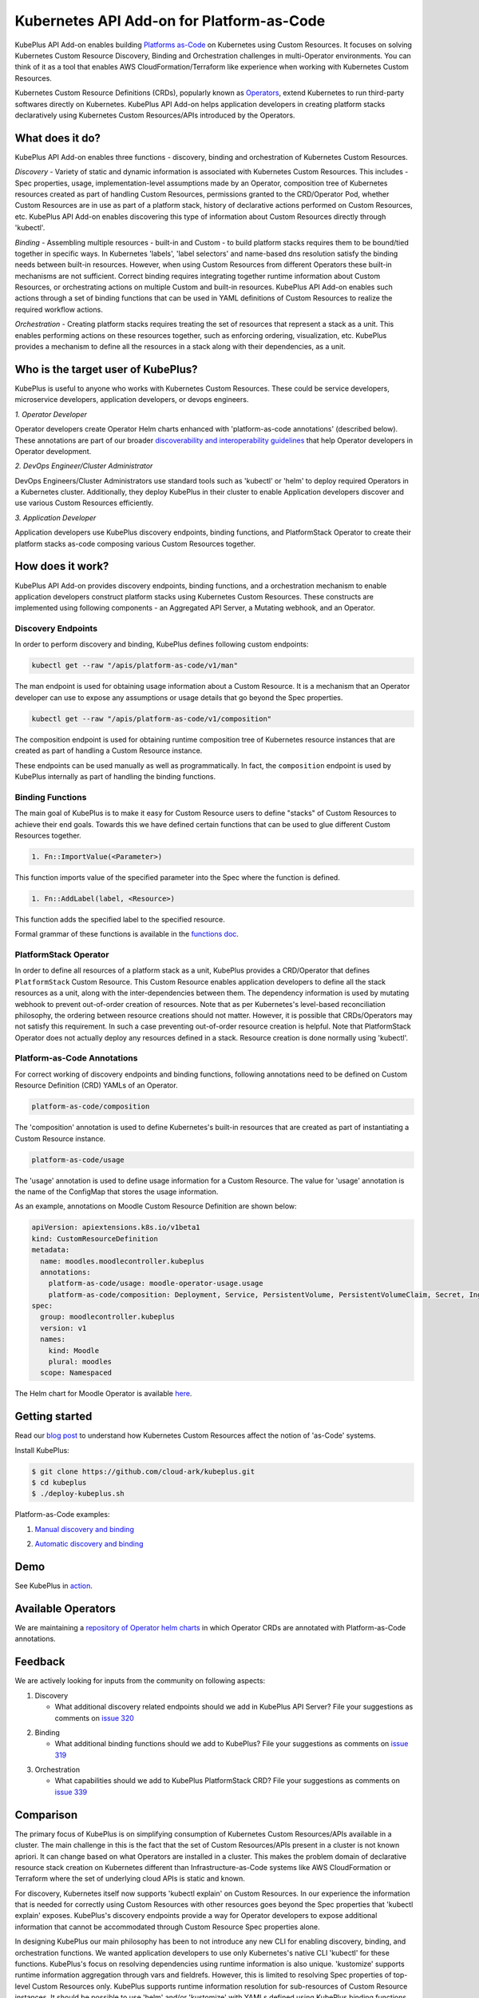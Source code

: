 ============================================
Kubernetes API Add-on for Platform-as-Code 
============================================

KubePlus API Add-on enables building `Platforms as-Code`_ on Kubernetes using Custom Resources.
It focuses on solving Kubernetes Custom Resource Discovery, Binding and Orchestration challenges
in multi-Operator environments.
You can think of it as a tool that enables AWS CloudFormation/Terraform like experience when working 
with Kubernetes Custom Resources.

Kubernetes Custom Resource Definitions (CRDs), popularly known as `Operators`_, extend Kubernetes to run third-party softwares directly on Kubernetes. KubePlus API Add-on helps application developers in creating platform stacks declaratively using Kubernetes Custom Resources/APIs introduced by the Operators.

.. _Operators: https://coreos.com/operators/

.. _Platforms as-Code: https://cloudark.io/platform-as-code


What does it do?
=================

KubePlus API Add-on enables three functions - discovery, binding and orchestration of Kubernetes Custom Resources.

*Discovery* - Variety of static and dynamic information is associated with Kubernetes Custom Resources.
This includes - Spec properties, usage, implementation-level assumptions made by an Operator, 
composition tree of Kubernetes resources created as part of handling Custom Resources, permissions granted to the CRD/Operator Pod, whether Custom Resources are in use as part of a platform stack, history of declarative actions performed on Custom Resources, etc. KubePlus API Add-on enables discovering this type of information about Custom Resources directly through 'kubectl'.


*Binding* - Assembling multiple resources - built-in and Custom - to build platform stacks requires them to be bound/tied together in specific ways. In Kubernetes 'labels', 'label selectors' and name-based dns resolution satisfy the binding needs between built-in resources. However, when using Custom Resources from different Operators these built-in mechanisms are not sufficient. Correct binding requires integrating together runtime information about Custom Resources, or orchestrating actions on multiple Custom and built-in resources. 
KubePlus API Add-on enables such actions through a set of binding functions that can be used in YAML definitions of Custom Resources to realize the required workflow actions.


*Orchestration* - Creating platform stacks requires treating the set of resources that represent a stack as a unit. This enables performing actions on these resources together, such as enforcing ordering, visualization, etc. KubePlus provides a mechanism to define all the resources in a stack along with their dependencies, as a unit.


Who is the target user of KubePlus?
====================================

KubePlus is useful to anyone who works with Kubernetes Custom Resources. These could be service developers, microservice developers, application developers, or devops engineers.

.. image:: ./docs/Platform-as-Code-workflow.jpg
   :scale: 25%
   :align: center

.. _discoverability and interoperability guidelines: https://github.com/cloud-ark/kubeplus/blob/master/Guidelines.md


*1. Operator Developer*

Operator developers create Operator Helm charts enhanced with 'platform-as-code annotations' (described below). These annotations are part of our broader `discoverability and interoperability guidelines`_ that help Operator developers in Operator development.

*2. DevOps Engineer/Cluster Administrator*

DevOps Engineers/Cluster Administrators use standard tools such as 'kubectl' or 'helm' to deploy required Operators in a Kubernetes cluster. Additionally, they deploy KubePlus in their cluster to enable Application developers discover and use various Custom Resources efficiently.

*3. Application Developer*

Application developers use KubePlus discovery endpoints, binding functions, and PlatformStack Operator to create their platform stacks as-code composing various Custom Resources together.


How does it work?
==================

KubePlus API Add-on provides discovery endpoints, binding functions, and a orchestration mechanism to enable application developers construct platform stacks using Kubernetes Custom Resources.
These constructs are implemented using following components - an Aggregated API Server, a Mutating webhook, and an  Operator.

.. image:: ./docs/KubePlus-components1.jpg 
   :scale: 25% 
   :align: center


Discovery Endpoints
--------------------

In order to perform discovery and binding, KubePlus defines following custom endpoints:

.. code-block:: bash

   kubectl get --raw "/apis/platform-as-code/v1/man"

The man endpoint is used for obtaining usage information about a Custom Resource. It is a mechanism that an Operator developer can use to expose any assumptions or usage details that go beyond the Spec properties.

.. image:: ./docs/Moodle-man.png
   :scale: 25%
   :align: center


.. code-block:: bash

   kubectl get --raw "/apis/platform-as-code/v1/composition"

The composition endpoint is used for obtaining runtime composition tree of Kubernetes resource instances that are created as part of handling a Custom Resource instance.

.. image:: ./docs/Moodle-composition.png
   :scale: 25%
   :align: center


These endpoints can be used manually as well as programmatically. In fact, the ``composition`` endpoint is used
by KubePlus internally as part of handling the binding functions.


Binding Functions
------------------

The main goal of KubePlus is to make it easy for Custom Resource users to define "stacks" of Custom Resources to achieve their end goals. Towards this we have defined certain functions that can be used to glue different Custom Resources together. 

.. code-block:: bash

   1. Fn::ImportValue(<Parameter>)

This function imports value of the specified parameter into the Spec where the function is defined.

.. code-block:: bash

   1. Fn::AddLabel(label, <Resource>)

This function adds the specified label to the specified resource.

Formal grammar of these functions is available in the `functions doc`_.

.. _functions doc: https://github.com/cloud-ark/kubeplus/blob/master/docs/kubeplus-functions.txt

.. .. image:: ./docs/KubePlus-diagram.png
..   :scale: 20%
..   :align: center


PlatformStack Operator
-----------------------

In order to define all resources of a platform stack as a unit, 
KubePlus provides a CRD/Operator that defines ``PlatformStack`` Custom Resource. 
This Custom Resource enables application developers to define all the stack resources as a unit, along with the
inter-dependencies between them. The dependency information is used by mutating webhook to prevent out-of-order creation of resources. Note that as per Kubernetes's level-based reconciliation philosophy, the ordering between resource creations should not matter. However, it is possible that CRDs/Operators may not satisfy this requirement. In such a case preventing out-of-order resource creation is helpful.
Note that PlatformStack Operator does not actually deploy any resources defined in a stack. Resource creation
is done normally using 'kubectl'.


Platform-as-Code Annotations
-----------------------------

For correct working of discovery endpoints and binding functions, following annotations need to be defined on Custom Resource Definition (CRD) YAMLs of an Operator.

.. code-block:: bash

   platform-as-code/composition 

The 'composition' annotation is used to define Kubernetes's built-in resources that are created as part of instantiating a Custom Resource instance.

.. code-block:: bash

   platform-as-code/usage 

The 'usage' annotation is used to define usage information for a Custom Resource.
The value for 'usage' annotation is the name of the ConfigMap that stores the usage information.

As an example, annotations on Moodle Custom Resource Definition are shown below:

.. code-block:: yaml

   apiVersion: apiextensions.k8s.io/v1beta1
   kind: CustomResourceDefinition
   metadata:
     name: moodles.moodlecontroller.kubeplus
     annotations:
       platform-as-code/usage: moodle-operator-usage.usage
       platform-as-code/composition: Deployment, Service, PersistentVolume, PersistentVolumeClaim, Secret, Ingress
   spec:
     group: moodlecontroller.kubeplus
     version: v1
     names:
       kind: Moodle
       plural: moodles
     scope: Namespaced

The Helm chart for Moodle Operator is available here_.

.. _here: https://github.com/cloud-ark/kubeplus-operators/tree/master/moodle/moodle-operator-chart/templates


Getting started
=================

Read our `blog post`_ to understand how Kubernetes Custom Resources affect the notion of 'as-Code' systems.

.. _blog post: https://medium.com/@cloudark/kubernetes-and-the-future-of-as-code-systems-b1b2de312742


Install KubePlus:

.. code-block:: bash

   $ git clone https://github.com/cloud-ark/kubeplus.git
   $ cd kubeplus
   $ ./deploy-kubeplus.sh

Platform-as-Code examples:

1. `Manual discovery and binding`_

.. _Manual discovery and binding: https://github.com/cloud-ark/kubeplus/blob/master/examples/moodle-with-presslabs/steps.txt


2. `Automatic discovery and binding`_

.. _Automatic discovery and binding: https://github.com/cloud-ark/kubeplus/blob/master/examples/platform-crd/steps.txt



Demo
====

See KubePlus in action_.

.. _action: https://youtu.be/taOrKGkZpEc


Available Operators
====================

We are maintaining a `repository of Operator helm charts`_ in which Operator CRDs are annotated with Platform-as-Code annotations.

.. _repository of Operator helm charts: https://github.com/cloud-ark/operatorcharts/


Feedback
=========

We are actively looking for inputs from the community on following aspects:

1. Discovery

   - What additional discovery related endpoints should we add in KubePlus API Server?
     File your suggestions as comments on `issue 320`_

.. _issue 320: https://github.com/cloud-ark/kubeplus/issues/320


2. Binding

   - What additional binding functions should we add to KubePlus?
     File your suggestions as comments on `issue 319`_

.. _issue 319: https://github.com/cloud-ark/kubeplus/issues/319


3. Orchestration


   - What capabilities should we add to KubePlus PlatformStack CRD?
     File your suggestions as comments on `issue 339`_

.. _issue 339: https://github.com/cloud-ark/kubeplus/issues/339


Comparison
===========
The primary focus of KubePlus is on simplifying consumption of Kubernetes Custom Resources/APIs
available in a cluster. The main challenge in this is the fact that the set of
Custom Resources/APIs present in a cluster is not known apriori. It can change based on what
Operators are installed in a cluster. This makes the problem domain of declarative resource stack
creation on Kubernetes different than Infrastructure-as-Code systems like 
AWS CloudFormation or Terraform where the set of underlying cloud APIs is static and known.

For discovery, Kubernetes itself now supports 'kubectl explain' on Custom Resources.
In our experience the information that is needed for correctly using Custom Resources with other
resources goes beyond the Spec properties that 'kubectl explain' exposes. 
KubePlus's discovery endpoints provide a way for
Operator developers to expose additional information that cannot be accommodated through Custom Resource Spec properties alone.

In designing KubePlus our main philosophy has been to not introduce any new CLI for enabling
discovery, binding, and orchestration functions.
We wanted application developers to use only Kubernetes's native CLI 'kubectl' for these functions.
KubePlus's focus on resolving dependencies using runtime information is also unique. 
'kustomize' supports runtime information aggregation through vars and fieldrefs.
However, this is limited to resolving Spec properties of top-level Custom Resources only.
KubePlus supports runtime information resolution for sub-resources of Custom Resource instances.
It should be possible to use 'helm' and/or 'kustomize' with YAMLs defined using KubePlus 
binding functions. Other approach towards binding is to define a new CRD, such as ServiceBinding
as in the Service Catalog project. In KubePlus we have purposely avoided introducing a new CRD for defining binding 
related information as it adds additional complexity for application developers.

For orchestration, there exists Application CRD in the community. Conceptually, KubePlus's PlatformStack CRD is
similar to it, in that both provide a way to define a stack of resources.
Our goal with PlatformStack CRD is to use it for orchestration functions such as ordering, label propagation, etc.
Application CRD's focus is mainly on visualization of an application stack.

KubePlus belongs to the class of systems that enable `declarative application management`_ in Kubernetes.
As compared to other tools and systems in this class, distinguishing features of KubePlus are - no new CLI, 
focus on Custom Resource stacks, and seamless integration of static and runtime information in realizing such stacks.

.. _declarative application management: https://github.com/kubernetes/community/blob/master/contributors/design-proposals/architecture/declarative-application-management.md


Bug reports
============

Follow `contributing guidelines`_ to submit bug reports.

.. _contributing guidelines: https://github.com/cloud-ark/kubeplus/blob/master/Contributing.md


Status
=======

Actively under development.